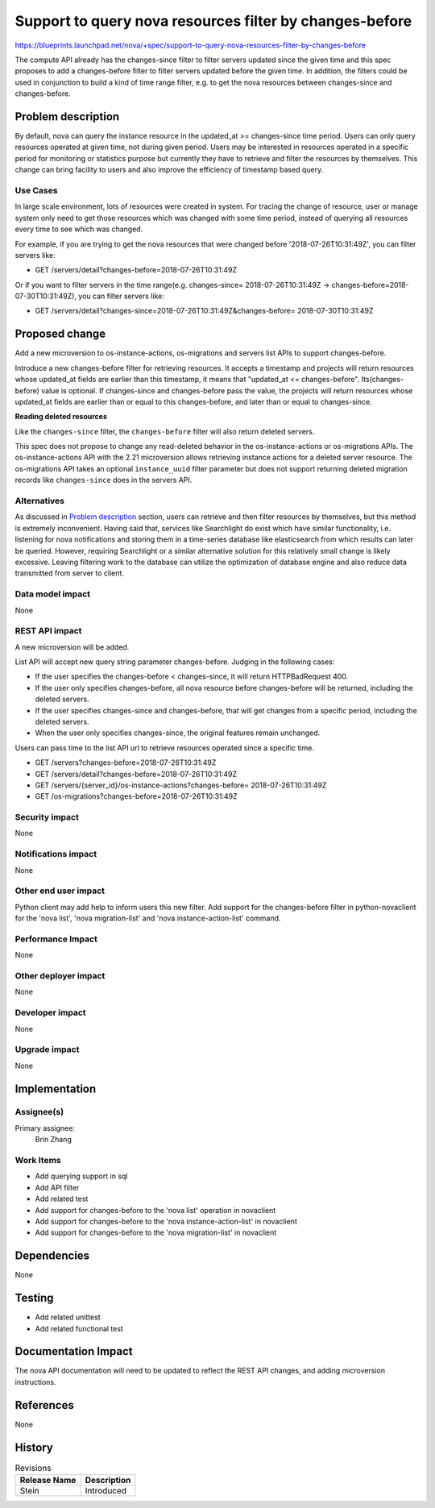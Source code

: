 ..
 This work is licensed under a Creative Commons Attribution 3.0 Unported
 License.

 http://creativecommons.org/licenses/by/3.0/legalcode

========================================================
Support to query nova resources filter by changes-before
========================================================

https://blueprints.launchpad.net/nova/+spec/support-to-query-nova-resources-filter-by-changes-before

The compute API already has the changes-since filter to filter servers updated
since the given time and this spec proposes to add a changes-before filter to
filter servers updated before the given time. In addition, the filters could
be used in conjunction to build a kind of time range filter, e.g. to get the
nova resources between changes-since and changes-before.

Problem description
===================
By default, nova can query the instance resource in the
updated_at >= changes-since time period. Users can only query resources
operated at given time, not during given period. Users may be interested in
resources operated in a specific period for monitoring or statistics purpose
but currently they have to retrieve and filter the resources by themselves.
This change can bring facility to users and also improve the efficiency of
timestamp based query.

Use Cases
---------
In large scale environment, lots of resources were created in system.
For tracing the change of resource, user or manage system only need to get
those resources which was changed with some time period, instead of querying
all resources every time to see which was changed.

For example, if you are trying to get the nova resources that were changed
before '2018-07-26T10:31:49Z', you can filter servers like:

* GET /servers/detail?changes-before=2018-07-26T10:31:49Z

Or if you want to filter servers in the time range(e.g. changes-since=
2018-07-26T10:31:49Z -> changes-before=2018-07-30T10:31:49Z), you can
filter servers like:

* GET /servers/detail?changes-since=2018-07-26T10:31:49Z&changes-before=
  2018-07-30T10:31:49Z

Proposed change
===============
Add a new microversion to os-instance-actions, os-migrations and servers
list APIs to support changes-before.

Introduce a new changes-before filter for retrieving resources. It accepts a
timestamp and projects will return resources whose updated_at fields are
earlier than this timestamp, it means that "updated_at <= changes-before".
Its(changes-before) value is optional. If changes-since and changes-before
pass the value, the projects will return resources whose updated_at fields
are earlier than or equal to this changes-before, and later than or equal
to changes-since.

**Reading deleted resources**

Like the ``changes-since`` filter, the ``changes-before`` filter will also
return deleted servers.

This spec does not propose to change any read-deleted behavior in the
os-instance-actions or os-migrations APIs. The os-instance-actions API
with the 2.21 microversion allows retrieving instance actions for a deleted
server resource. The os-migrations API takes an optional ``instance_uuid``
filter parameter but does not support returning deleted migration records like
``changes-since`` does in the servers API.

Alternatives
------------
As discussed in `Problem description`_ section, users can retrieve and then
filter resources by themselves, but this method is extremely inconvenient.
Having said that, services like Searchlight do exist which have similar
functionality, i.e. listening for nova notifications and storing them in
a time-series database like elasticsearch from which results can later be
queried. However, requiring Searchlight or a similar alternative solution for
this relatively small change is likely excessive.
Leaving filtering work to the database can utilize the optimization of database
engine and also reduce data transmitted from server to client.

Data model impact
-----------------
None

REST API impact
---------------
A new microversion will be added.

List API will accept new query string parameter changes-before.
Judging in the following cases:

* If the user specifies the changes-before < changes-since, it will
  return HTTPBadRequest 400.
* If the user only specifies changes-before, all nova resource before
  changes-before will be returned, including the deleted servers.
* If the user specifies changes-since and changes-before, that will
  get changes from a specific period, including the deleted servers.
* When the user only specifies changes-since, the original features
  remain unchanged.

Users can pass time to the list API url to retrieve resources operated since
a specific time.

* GET /servers?changes-before=2018-07-26T10:31:49Z
* GET /servers/detail?changes-before=2018-07-26T10:31:49Z
* GET /servers/{server_id}/os-instance-actions?changes-before=
  2018-07-26T10:31:49Z
* GET /os-migrations?changes-before=2018-07-26T10:31:49Z

Security impact
---------------
None

Notifications impact
--------------------
None

Other end user impact
---------------------
Python client may add help to inform users this new filter.
Add support for the changes-before filter in python-novaclient
for the 'nova list', 'nova migration-list' and
'nova instance-action-list' command.

Performance Impact
------------------
None

Other deployer impact
---------------------
None

Developer impact
----------------
None

Upgrade impact
--------------
None

Implementation
==============

Assignee(s)
-----------
Primary assignee:
  Brin Zhang

Work Items
----------
* Add querying support in sql
* Add API filter
* Add related test
* Add support for changes-before to the 'nova list' operation in novaclient
* Add support for changes-before to the 'nova instance-action-list'
  in novaclient
* Add support for changes-before to the 'nova migration-list' in novaclient

Dependencies
============
None

Testing
=======
* Add related unittest
* Add related functional test

Documentation Impact
====================
The nova API documentation will need to be updated to reflect the
REST API changes, and adding microversion instructions.

References
==========
None

History
=======
.. list-table:: Revisions
   :header-rows: 1

   * - Release Name
     - Description
   * - Stein
     - Introduced
